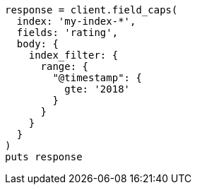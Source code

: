 [source, ruby]
----
response = client.field_caps(
  index: 'my-index-*',
  fields: 'rating',
  body: {
    index_filter: {
      range: {
        "@timestamp": {
          gte: '2018'
        }
      }
    }
  }
)
puts response
----
